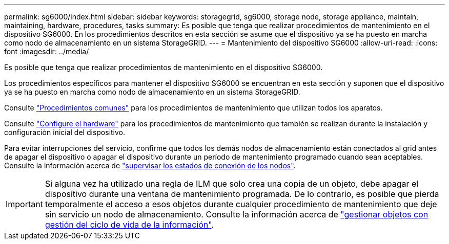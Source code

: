 ---
permalink: sg6000/index.html 
sidebar: sidebar 
keywords: storagegrid, sg6000, storage node, storage appliance, maintain, maintaining, hardware, procedures, tasks 
summary: Es posible que tenga que realizar procedimientos de mantenimiento en el dispositivo SG6000. En los procedimientos descritos en esta sección se asume que el dispositivo ya se ha puesto en marcha como nodo de almacenamiento en un sistema StorageGRID. 
---
= Mantenimiento del dispositivo SG6000
:allow-uri-read: 
:icons: font
:imagesdir: ../media/


[role="lead"]
Es posible que tenga que realizar procedimientos de mantenimiento en el dispositivo SG6000.

Los procedimientos específicos para mantener el dispositivo SG6000 se encuentran en esta sección y suponen que el dispositivo ya se ha puesto en marcha como nodo de almacenamiento en un sistema StorageGRID.

Consulte link:../commonhardware/index.html["Procedimientos comunes"] para los procedimientos de mantenimiento que utilizan todos los aparatos.

Consulte link:../installconfig/configuring-hardware.html["Configure el hardware"] para los procedimientos de mantenimiento que también se realizan durante la instalación y configuración inicial del dispositivo.

Para evitar interrupciones del servicio, confirme que todos los demás nodos de almacenamiento están conectados al grid antes de apagar el dispositivo o apagar el dispositivo durante un período de mantenimiento programado cuando sean aceptables. Consulte la información acerca de link:../monitor/monitoring-system-health.html#monitor-node-connection-states["supervisar los estados de conexión de los nodos"].


IMPORTANT: Si alguna vez ha utilizado una regla de ILM que solo crea una copia de un objeto, debe apagar el dispositivo durante una ventana de mantenimiento programada. De lo contrario, es posible que pierda temporalmente el acceso a esos objetos durante cualquier procedimiento de mantenimiento que deje sin servicio un nodo de almacenamiento. Consulte la información acerca de link:../ilm/index.html["gestionar objetos con gestión del ciclo de vida de la información"].
